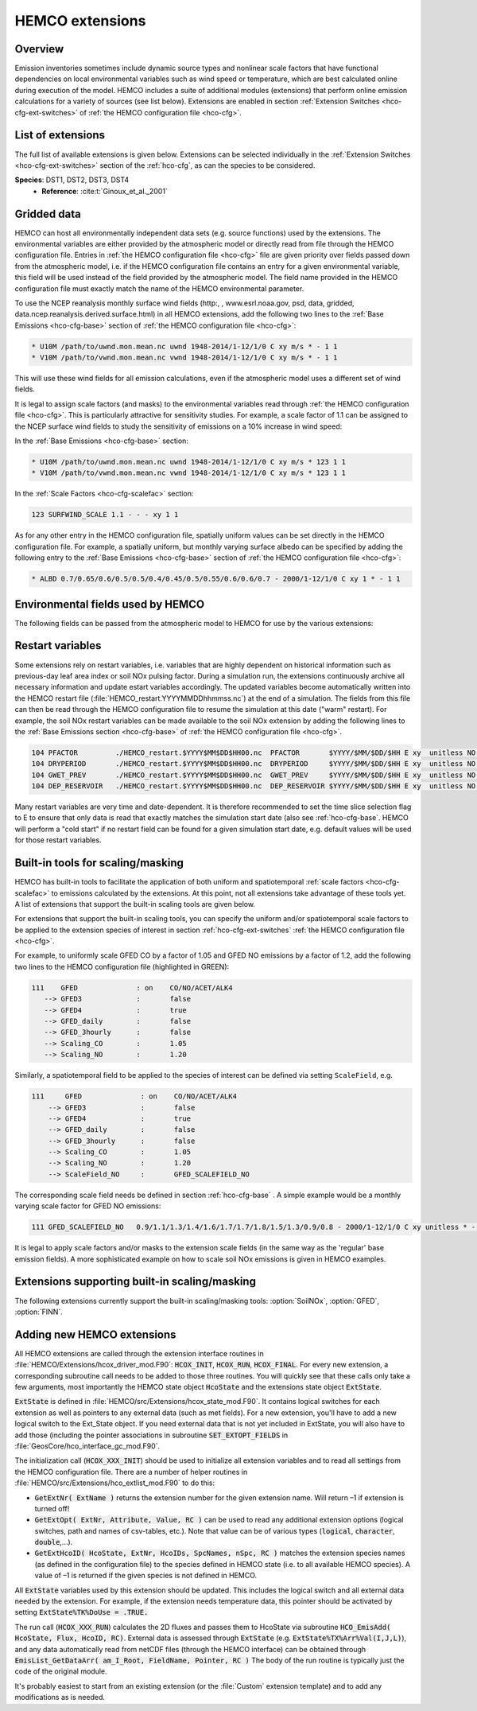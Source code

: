 .. _hco-ext:

################
HEMCO extensions
################

========
Overview
========

Emission inventories sometimes include dynamic source types and
nonlinear scale factors that have functional dependencies on local
environmental variables such as wind speed or temperature, which are
best calculated online during execution of the model. HEMCO includes a
suite of additional modules (extensions) that perform online emission
calculations for a variety of sources (see list below). Extensions are
enabled in section :ref:`Extension Switches <hco-cfg-ext-switches>`
of :ref:`the HEMCO configuration file <hco-cfg>`.

.. _hco-ext-list:

==================
List of extensions
==================

The full list of available extensions is given below. Extensions can be
selected individually in the :ref:`Extension Switches
<hco-cfg-ext-switches>` section of the :ref:`hco-cfg`, as can the species to
be considered.

.. option:: DustAlk

   - **Species**: DSTAL1, DSTAL2, DSTAL3, DSTAL4
   - **Reference**: Fairlie et al (check)

.. option:: DustDead

   Emissions of mineral dust from the DEAD dust mobilization model.

   - **Species**: DST1, DST2, DST3, DST4
   - **Reference**: :cite:t:`Zender_et_al._2003`

.. option:: DustGinoux

   Emissions of mineral dust from the P. Ginoux dust mobilization model.

   - **Species**: DST1, DST2, DST3, DST4
   - **Reference**: :cite:t:`Ginoux_et_al._2001`

**Species**: DST1, DST2, DST3, DST4
   - **Reference**: :cite:t:`Ginoux_et_al._2001`

.. option:: GC_Rn-Pb-Be

   Emissions of radionuclide species as used in the `GEOS-Chem
   <https://geos-chem.readthedocs.io>`_ model.

   - **Species**: Rn222, Be7, Be7Strat, Be10, Be10Strat

   .. option:: ZHANG_Rn222

      If :option:`ZHANG_Rn222` is :literal:`on`, then Rn222 emissions
      will be computed according to :cite:t:`Zhang_et_al._2021`.

      If :option:`ZHANG_Rn222` is :literal:`off`, then Rn222 emissions
      will be computed according to :cite:t:`Jacob_et_al._1997`.

.. option:: GFED

   Biomass burning emissions from the GFED model.

   - **Version**: GFED3 and GFED4 are available.
   - **Species**: NO, CO, ALK4, ACET, MEK, ALD2, PRPE, C2H2, C2H4, C3H8, CH2O
     C2H6, SO2, NH3, BCPO, BCPI, OCPO, OCPI, POG1, POG2, MTPA, BENZ, TOLU, XYLE
     NAP, EOH, MOH, SOAP, and others
   - :literal:`GFED_daily` option: Applies a daily scale factor to
     emissions computed by GFED.
   - :literal:`GFED_3hourly` option: Applies a consistent diurnal profile
     for a given month (in 3-hr increments) to emissions computed by
     GFED.  This is the default setting.
   - **Reference**: :cite:t:`van_der_Werf_et_al._2010`

.. option:: Inorg_Iodine

   - **Species**:  HOI, I2
   - **Reference**:  TBD

.. option:: LightNOx

   Emissions of NOx from lightning.

   - **Species**: NO
   - **Species**: :cite:`Murray_et_al._2012`

.. option:: MEGAN

   Biogenic VOC emissions.

   - **Version**: 2.1
   - **Species:** ISOP, ACET, PRPE, C2H4, ALD2, CO, OCPI, MONX, MTPA, MTPO,
     LIMO, SESQ
   - **Reference:** :cite:t:`Guenther_et_al._2012`

.. option:: PARANOx

   Plume model for ship emissions.

   - **Species**: NO, NO2, O3, HNO3
   - **Reference**: :cite:t:`Vinken_et_al._2011`

.. option:: SeaFlux

   Air-sea exchange.

   - Species: DMS, ACET, ALD2, MENO3, ETNO3, MOH
   - References: :cite:t:`Johnson_2010`, :cite:t:`Nightingale_et_al._2000`

.. option:: SeaSalt

   Sea salt aerosol emission.

   - **Species**: SALA, SALC, SALACL, SALCCL, SALAAL, SALCAL, BrSALA,
     BrSALC, MOPO, MOPI
   - **References**: :cite:t:`Jaegle_et_al._2011`, :cite:t:`Gong_2003`

.. option:: SoilNOx

   Emissons of NOx from soils and fertilizers.

   - **Species**: NO
   - **Reference**: :cite:t:`Hudman_et_al._2012`


.. option:: Volcano

   Emissions of volcanic SO2 from AEROCOM.

   - **Species**: SO2
   - **Reference**:


.. option:: TOMAS_Jeagle

   Size-resolved sea salt emissions for `TOMAS aerosol microphysics
   <http://wiki.geos-chem.org/TOMAS_aerosol_microphysics>`_
   simulations.

   - **Species**: SS1, SS2, SS3, SS4, SS5, SS6, SS7, SS8, SS9, SS10,
     SS11, SS12, SS13, SS14, SS15, SS16, SS17, SS18, SS19, SS20, SS21,
     SS22, SS23, SS24, SS25, SS26, SS27, SS28, SS29, SS30, SS31, SS32,
     SS33, SS34, SS35, SS36, SS37, SS38, SS39, SS40
   - **Reference**: :cite:t:`Jaegle_et_al._2011`

.. option:: TOMAS_DustDead

   Size-resolved dust emissions for `TOMAS aerosol microphysics
   <http://wiki.geos-chem.org/TOMAS_aerosol_microphysics>`_
   simulations.

   - **Species**: DUST1, DUST2, DUST3, DUST4, DUST5, DUST6, DUST7,
     DUST8, DUST9, DUST10, DUST11, DUST12, DUST13, DUST14, DUST15,
     DUST16, DUST17, DUST18, DUST19, DUST20, DUST21, DUST22, DUST23,
     DUST24, DUST25, DUST26, DUST27, DUST28, DUST29, DUST30, DUST31,
     DUST32, DUST33, DUST34, DUST35, DUST36, DUST37, DUST38, DUST39,
     DUST40
   - **Reference**: :cite:t:`Zender_et_al._2003`


.. _hco-ext-gridded-data:

============
Gridded data
============

HEMCO can host all environmentally independent data sets (e.g. source
functions) used by the extensions. The environmental variables are
either provided by the atmospheric model or directly read from file
through the HEMCO configuration file. Entries in :ref:`the HEMCO
configuration file <hco-cfg>` file are given priority over fields
passed down from the atmospheric model, i.e. if the HEMCO
configuration file contains an entry for a given environmental
variable, this field will be used instead of the field provided by the
atmospheric model. The field name provided in the HEMCO configuration
file must exactly match the name of the HEMCO environmental parameter.

To use the NCEP reanalysis monthly surface wind fields
(http:, , www.esrl.noaa.gov, psd, data, gridded, data.ncep.reanalysis.derived.surface.html)
in all HEMCO extensions, add the following two lines to the
:ref:`Base Emissions <hco-cfg-base>` section of :ref:`the HEMCO
configuration file <hco-cfg>`:

.. code-block:: kconfig

   * U10M /path/to/uwnd.mon.mean.nc uwnd 1948-2014/1-12/1/0 C xy m/s * - 1 1
   * V10M /path/to/vwnd.mon.mean.nc vwnd 1948-2014/1-12/1/0 C xy m/s * - 1 1

This will use these wind fields for all emission calculations, even if
the atmospheric model uses a different set of wind fields.

It is legal to assign scale factors (and masks) to the environmental
variables read through :ref:`the HEMCO configuration file
<hco-cfg>`. This is particularly attractive for sensitivity
studies. For example, a scale factor of 1.1 can be assigned to the
NCEP surface wind fields to study the sensitivity of emissions on a
10% increase in wind speed:

In the :ref:`Base Emissions <hco-cfg-base>` section:

.. code-block:: kconfig

   * U10M /path/to/uwnd.mon.mean.nc uwnd 1948-2014/1-12/1/0 C xy m/s * 123 1 1
   * V10M /path/to/vwnd.mon.mean.nc vwnd 1948-2014/1-12/1/0 C xy m/s * 123 1 1

In the :ref:`Scale Factors <hco-cfg-scalefac>` section:

.. code-block:: kconfig

   123 SURFWIND_SCALE 1.1 - - - xy 1 1

As for any other entry in the HEMCO configuration file, spatially
uniform values can be set directly in the HEMCO configuration file. For
example, a spatially uniform, but monthly varying surface albedo can be
specified by adding the following entry to the :ref:`Base Emissions
<hco-cfg-base>` section of :ref:`the HEMCO configuration file <hco-cfg>`:

.. code-block:: kconfig

   * ALBD 0.7/0.65/0.6/0.5/0.5/0.4/0.45/0.5/0.55/0.6/0.6/0.7 - 2000/1-12/1/0 C xy 1 * - 1 1

.. _hco-ext-env-fields:

==================================
Environmental fields used by HEMCO
==================================

The following fields can be passed from the atmospheric model to HEMCO
for use by the various extensions:

.. option:: AIR

   Air mass.

   - **Dim**: xyz
   - **Units**: kg
   - **Used by**: :option:`GC_Rn-Pb-Be`, :option:`PARANOx`

.. option:: AIRVOL

   Air volume (i.e. volume of grid box).

   - **Dim**: xyz
   - **Units**: kg
   - **Used by**: :option:`PARANOx`

.. option:: ALBD

   Surface albedo.

   - **Dim**: xy
   - **Units**: unitless
   - **Used by**: :option:`SoilNOx`, :option:`SeaFlux`

.. option:: CLDFRC

   Cloud fraction

   - **Dim**: xy
   - **Units**: unitless
   - **Used by**: :option:`MEGAN`

.. option:: CNV_MFC

   Convective mass flux.

   - **Dim**: xyz
   - **Units**: kg/m2/s
   - **Used by**: :option:`LightNOx`

.. option:: FRAC_OF_PBL

   Fraction of grid box within the planetary boundary layer (PBL).

   - **Dim**: xyz
   - **Units**: unitless
   - **Used by**: :option:`PARANOx`, :option:`SeaFlux`

.. option:: FRCLND

   Land fraction

   - **Dim**: xy
   - **Units**: unitless
   - **Used by**: :option:`GC_Rn-Pb-Be`, :option:`SeaFlux`

.. option:: GWETROOT

   Root soil moisture.


   - **Dim**: xy
   - **Units**: unitless
   - **Used by**: :option:`MEGAN`

.. option:: GWETTOP

   Top soil moisture.

   - **Dim**: xy
   - **Units**: unitless
   - **Used by**: :option:`MEGAN`

.. option:: HNO3

   HNO3 mass.

   - **Dim**: xyz
   - **Units**: kg
   - **Used by**: :option:`PARANOx`

.. option:: JO1D

   Photolysis J-value for O1D.

   - **Dim**: xy
   - **Units**: 1/s
   - **Used by**: :option:`PARANOx`

.. option:: JNO2

   Photolysis J-value for NO2.

   - **Dim**: xy
   - **Units**: 1/s
   - **Used by**: :option:`PARANOx`

.. option:: LAI

   Leaf area index.

   - **Dim**: xy
   - **Units**: cm2 leaf/cm2 grid box
   - **Used by**: :option:`MEGAN`

.. option:: NO

   NO mass.

   - **Dim**: xyz
   - **Units**: kg
   - **Used by**: :option:`PARANOx`

.. option:: NO2

   NO2 mass.

   - **Dim**: xyz
   - **Units**: kg
   - **Used by**: :option:`PARANOx`

.. option:: O3

   O3 mass.

   - **Dim**: xyz
   - **Units**: kg
   - **Used by**: :option:`PARANOx`

.. option:: PARDF

   Diffuse photosynthetic active radiation

   - **Dim**: xy
   - **Units**: W/m2
   - **Used by**: :option:`MEGAN`

.. option:: PARDR

   Direct photosynthetic active radiation

   - **Dim**: xy
   - **Units**: W/m2
   - **Used by**: :option:`MEGAN`

.. option:: RADSWG

   Short-wave incident surface radiation

   - **Dim**: xy
   - **Units**: W/m2
   - **Used by**: :option:`SoilNOx`

.. option:: SNOWHGT

   Snow height (mm of H2O equivalent).

   - **Dim**: xy
   - **Units**: kg H2O/m2
   - **Used by**: :option:`DustDead`, :option:`TOMAS_DustDead`

.. option:: SPHU

   Specific humidity

   - **Dim**: xyz
   - **Units**: kg H2O/kg air
   - **Used by**: :option:`DustDead`, :option:`PARANOx`,
     :option:`TOMAS_DustDead`

.. option:: SZAFACT

   Cosine of the solar zenith angle.

   - **Dim**: xy
   - **Units**: unitless
   - **Used by**: :option:`MEGAN`

.. option:: TK

   Temperature.

   - **Dim**: xyz
   - **Units**: K
   - **Used by**: :option:`DustDead`, :option:`LightNOx`,
     :option:`TOMAS_DustDead`

.. option:: TROPP

   Tropopause pressure.

   - **Dim**: xy
   - **Units**: Pa
   - **Used by**: :option:`GC_Rn-Pb-Be`, :option:`LightNOx`

.. option:: TSKIN

   Surface skin temperature

   - **Dim**: xy
   - **Units**: K
   - **Used by**: :option:`SeaFlux`, :option:`SeaSalt`

.. option:: U10M

   E/W wind speed @ 10 meters above surface.

   - **Dim**: xy
   - **Units**: m/s
   - **Used by**:  :option:`DustAlk`,  :option:`DustDead`,
     :option:`DustGinoux`, :option:`PARANOx`, :option:`SeaFlux`,
     :option:`SeaSalt`, :option:`SoilNOx`, :option:`TOMAS_DustDead`,
     :option:`TOMAS_Jeagle`

.. option:: USTAR

   Friction velocity.

   - **Dim**: xy
   - **Units**: m/s
   - **Used by**: :option:`DustDead`, :option:`TOMAS_DustDead`

.. option:: V10M

   N/S wind speed @ 10 meters above surface.

   - **Dim**: xy
   - **Units**: m/s
   - **Used by**:  :option:`DustAlk`,  :option:`DustDead`,
     :option:`DustGinoux`, :option:`PARANOx`, :option:`SeaFlux`,
     :option:`SeaSalt`, :option:`SoilNOx`, :option:`TOMAS_DustDead`,
     :option:`TOMAS_Jeagle`

.. option:: WLI

   Water-land-ice flags (:literal:`0` = water, :literal:`1` = land,
   :literal:`2` =  ice).

   - **Dim**: xy
   - **Units**: unitless
   - **Used by**: Almost every extension

.. option:: Z0

   Roughness height.

   - **Dim**: xy
   - **Units**: m
   - **Used by**: :option:`DustDead`, :option:`TOMAS_DustDead`

.. _hco-ext-rst-vars:

=================
Restart variables
=================

Some extensions rely on restart variables, i.e. variables that are
highly dependent on historical information such as previous-day leaf
area index or soil NOx pulsing factor. During a simulation run, the
extensions continuously archive all necessary information and update
estart variables accordingly. The updated variables become
automatically written into the HEMCO restart file
(:file:`HEMCO_restart.YYYYMMDDhhmmss.nc`) at the end of a
simulation. The fields from this file can then be read through the
HEMCO configuration file to resume the simulation at this date ("warm"
restart). For example, the soil NOx restart variables can be made
available to the soil NOx extension by adding the following lines to
the :ref:`Base Emissions section <hco-cfg-base>` of :ref:`the HEMCO
configuration file <hco-cfg>`.

.. code-block:: kconfig

   104 PFACTOR         ./HEMCO_restart.$YYYY$MM$DD$HH00.nc  PFACTOR       $YYYY/$MM/$DD/$HH E xy  unitless NO - 1 1
   104 DRYPERIOD       ./HEMCO_restart.$YYYY$MM$DD$HH00.nc  DRYPERIOD     $YYYY/$MM/$DD/$HH E xy  unitless NO - 1 1
   104 GWET_PREV       ./HEMCO_restart.$YYYY$MM$DD$HH00.nc  GWET_PREV     $YYYY/$MM/$DD/$HH E xy  unitless NO - 1 1
   104 DEP_RESERVOIR   ./HEMCO_restart.$YYYY$MM$DD$HH00.nc  DEP_RESERVOIR $YYYY/$MM/$DD/$HH E xy  unitless NO - 1 1

Many restart variables are very time and date-dependent. It is therefore
recommended to set the time slice selection flag to E to ensure that
only data is read that exactly matches the simulation start date (also
see :ref:`hco-cfg-base`.  HEMCO will perform a "cold start" if no
restart field can be found for a given simulation start date,
e.g. default values will be used for those restart variables.

.. _built_in_tools_for_scalingmasking:

==================================
Built-in tools for scaling/masking
==================================

HEMCO has built-in tools to facilitate the application of both uniform
and spatiotemporal :ref:`scale factors <hco-cfg-scalefac>` to
emissions calculated by the extensions. At this point, not all
extensions take advantage of these tools yet. A list of extensions
that support the built-in scaling tools are given below.

For extensions that support the built-in scaling tools, you can specify
the uniform and/or spatiotemporal scale factors to be applied to the
extension species of interest in section :ref:`hco-cfg-ext-switches`
:ref:`the HEMCO configuration file <hco-cfg>`.

For example, to uniformly scale GFED CO by a factor of 1.05 and GFED NO
emissions by a factor of 1.2, add the following two lines to the HEMCO
configuration file (highlighted in GREEN):

.. code-block:: kconfig

   111    GFED              : on    CO/NO/ACET/ALK4
      --> GFED3             :       false
      --> GFED4             :       true
      --> GFED_daily        :       false
      --> GFED_3hourly      :       false
      --> Scaling_CO        :       1.05
      --> Scaling_NO        :       1.20

Similarly, a spatiotemporal field to be applied to the species of
interest can be defined via setting :literal:`ScaleField`, e.g.

.. code-block:: kconfig

   111     GFED              : on    CO/NO/ACET/ALK4
       --> GFED3             :       false
       --> GFED4             :       true
       --> GFED_daily        :       false
       --> GFED_3hourly      :       false
       --> Scaling_CO        :       1.05
       --> Scaling_NO        :       1.20
       --> ScaleField_NO     :       GFED_SCALEFIELD_NO

The corresponding scale field needs be defined in section
:ref:`hco-cfg-base` . A simple example would be a monthly
varying scale factor for GFED NO emissions:

.. code-block:: kconfig

   111 GFED_SCALEFIELD_NO   0.9/1.1/1.3/1.4/1.6/1.7/1.7/1.8/1.5/1.3/0.9/0.8 - 2000/1-12/1/0 C xy unitless * - 1 1

It is legal to apply scale factors and/or masks to the extension scale
fields (in the same way as the 'regular' base emission fields). A more
sophisticated example on how to scale soil NOx emissions is given in
HEMCO examples.

.. _hco-ext-scale-mask:

==============================================
Extensions supporting built-in scaling/masking
==============================================

The following extensions currently support the built-in scaling/masking
tools: :option:`SoilNOx`, :option:`GFED`, :option:`FINN`.

===========================
Adding new HEMCO extensions
===========================

All HEMCO extensions are called through the extension interface
routines in :file:`HEMCO/Extensions/hcox_driver_mod.F90`:
:code:`HCOX_INIT`, :code:`HCOX_RUN`, :code:`HCOX_FINAL`. For
every new extension, a corresponding subroutine call needs to be added
to those three routines.  You will quickly see that these calls only
take a few arguments, most importantly the HEMCO state object
:code:`HcoState` and the extensions state object :code:`ExtState`.

:code:`ExtState` is defined in
:file:`HEMCO/src/Extensions/hcox_state_mod.F90`. It contains logical
switches for each extension as well as pointers to any external data
(such as met fields). For a new extension, you'll have to add a new
logical switch to the Ext_State object. If you need external data that
is not yet included in ExtState, you will also have to add those
(including the pointer associations in subroutine
:code:`SET_EXTOPT_FIELDS` in
:file:`GeosCore/hco_interface_gc_mod.F90`.

The initialization call (:code:`HCOX_XXX_INIT`) should be used to
initialize all extension variables and to read all settings from the
HEMCO configuration file. There are a number of helper routines in
:file:`HEMCO/src/Extensions/hco_extlist_mod.F90` to do this:

- :code:`GetExtNr( ExtName )` returns the extension number for the
  given extension name. Will return –1 if extension is turned off!

- :code:`GetExtOpt( ExtNr, Attribute, Value, RC )` can be used to read
  any additional extension options (logical switches, path and names
  of csv-tables, etc.). Note that value can be of various types
  (:code:`logical`, :code:`character`, :code:`double`,...).

- :code:`GetExtHcoID( HcoState, ExtNr, HcoIDs, SpcNames, nSpc, RC )`
  matches the extension species names (as defined in the configuration
  file) to the species defined in HEMCO state (i.e. to all available
  HEMCO species). A value of –1 is returned if the given species is
  not defined in HEMCO.

All :code:`ExtState` variables used by this extension should be
updated. This includes the logical switch and all external data needed
by the extension. For example, if the extension needs temperature
data, this pointer should be activated by setting
:code:`ExtState%TK%DoUse = .TRUE.`

The run call (:code:`HCOX_XXX_RUN`) calculates the 2D fluxes and
passes them to HcoState via subroutine :code:`HCO_EmisAdd( HcoState,
Flux, HcoID, RC)`. External data is assessed through :code:`ExtState`
(e.g. :code:`ExtState%TX%Arr%Val(I,J,L)`), and any data automatically
read from netCDF files (through the HEMCO interface) can be obtained
through :code:`EmisList_GetDataArr( am_I_Root, FieldName, Pointer,
RC )` The body of the run routine is typically just the code of the
original module.

It's probably easiest to start from an existing extension (or the
:file:`Custom` extension template) and to add any modifications as is
needed.
